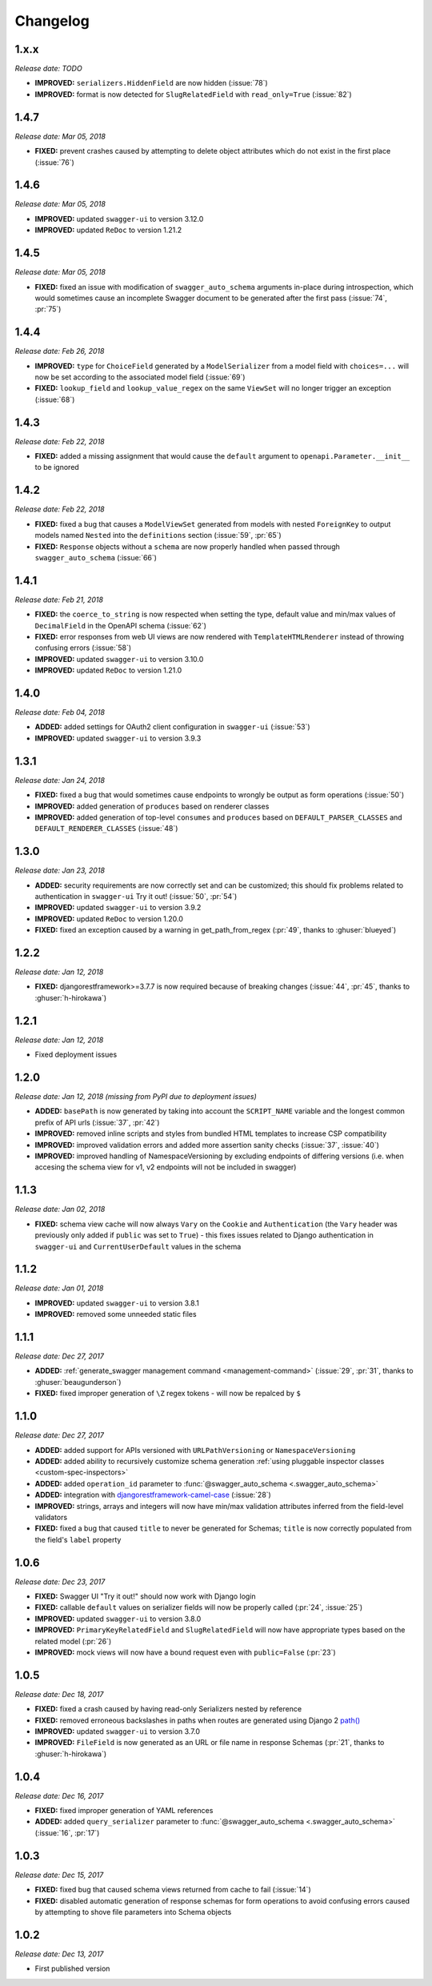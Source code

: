 #########
Changelog
#########

*********
**1.x.x**
*********

*Release date: TODO*

- **IMPROVED:** ``serializers.HiddenField`` are now hidden (:issue:`78`)
- **IMPROVED:** format is now detected for ``SlugRelatedField`` with ``read_only=True``  (:issue:`82`)

*********
**1.4.7**
*********

*Release date: Mar 05, 2018*

- **FIXED:** prevent crashes caused by attempting to delete object attributes which do not exist in the first place
  (:issue:`76`)

*********
**1.4.6**
*********

*Release date: Mar 05, 2018*

- **IMPROVED:** updated ``swagger-ui`` to version 3.12.0
- **IMPROVED:** updated ``ReDoc`` to version 1.21.2

*********
**1.4.5**
*********

*Release date: Mar 05, 2018*

- **FIXED:** fixed an issue with modification of ``swagger_auto_schema`` arguments in-place during introspection, which
  would sometimes cause an incomplete Swagger document to be generated after the first pass (:issue:`74`, :pr:`75`)

*********
**1.4.4**
*********

*Release date: Feb 26, 2018*

- **IMPROVED:** ``type`` for ``ChoiceField`` generated by a ``ModelSerializer`` from a model field with ``choices=...``
  will now be set according to the associated model field (:issue:`69`)
- **FIXED:** ``lookup_field`` and ``lookup_value_regex`` on the same ``ViewSet``  will no longer trigger an exception
  (:issue:`68`)

*********
**1.4.3**
*********

*Release date: Feb 22, 2018*

- **FIXED:** added a missing assignment that would cause the ``default`` argument to ``openapi.Parameter.__init__`` to
  be ignored

*********
**1.4.2**
*********

*Release date: Feb 22, 2018*

- **FIXED:** fixed a bug that causes a ``ModelViewSet`` generated from models with nested ``ForeignKey`` to output
  models named ``Nested`` into the ``definitions`` section (:issue:`59`, :pr:`65`)
- **FIXED:** ``Response`` objects without a ``schema`` are now properly handled when passed through
  ``swagger_auto_schema`` (:issue:`66`)

*********
**1.4.1**
*********

*Release date: Feb 21, 2018*

- **FIXED:** the ``coerce_to_string`` is now respected when setting the type, default value and min/max values of
  ``DecimalField`` in the OpenAPI schema (:issue:`62`)
- **FIXED:** error responses from web UI views are now rendered with ``TemplateHTMLRenderer`` instead of throwing
  confusing errors (:issue:`58`)
- **IMPROVED:** updated ``swagger-ui`` to version 3.10.0
- **IMPROVED:** updated ``ReDoc`` to version 1.21.0

*********
**1.4.0**
*********

*Release date: Feb 04, 2018*

- **ADDED:** added settings for OAuth2 client configuration in ``swagger-ui`` (:issue:`53`)
- **IMPROVED:** updated ``swagger-ui`` to version 3.9.3

*********
**1.3.1**
*********

*Release date: Jan 24, 2018*

- **FIXED:** fixed a bug that would sometimes cause endpoints to wrongly be output as form operations (:issue:`50`)
- **IMPROVED:** added generation of ``produces`` based on renderer classes
- **IMPROVED:** added generation of top-level ``consumes`` and ``produces`` based on
  ``DEFAULT_PARSER_CLASSES`` and ``DEFAULT_RENDERER_CLASSES`` (:issue:`48`)

*********
**1.3.0**
*********

*Release date: Jan 23, 2018*

- **ADDED:** security requirements are now correctly set and can be customized; this should fix problems related
  to authentication in ``swagger-ui`` Try it out!  (:issue:`50`, :pr:`54`)
- **IMPROVED:** updated ``swagger-ui`` to version 3.9.2
- **IMPROVED:** updated ``ReDoc`` to version 1.20.0
- **FIXED:** fixed an exception caused by a warning in get_path_from_regex (:pr:`49`, thanks to :ghuser:`blueyed`)

*********
**1.2.2**
*********

*Release date: Jan 12, 2018*

- **FIXED:** djangorestframework>=3.7.7 is now required because of breaking changes
  (:issue:`44`, :pr:`45`, thanks to :ghuser:`h-hirokawa`)

*********
**1.2.1**
*********

*Release date: Jan 12, 2018*

- Fixed deployment issues

*********
**1.2.0**
*********

*Release date: Jan 12, 2018 (missing from PyPI due to deployment issues)*

- **ADDED:** ``basePath`` is now generated by taking into account the ``SCRIPT_NAME`` variable and the
  longest common prefix of API urls (:issue:`37`, :pr:`42`)
- **IMPROVED:** removed inline scripts and styles from bundled HTML templates to increase CSP compatibility
- **IMPROVED:** improved validation errors and added more assertion sanity checks (:issue:`37`, :issue:`40`)
- **IMPROVED:** improved handling of NamespaceVersioning by excluding endpoints of differing versions
  (i.e. when accesing the schema view for v1, v2 endpoints will not be included in swagger)

*********
**1.1.3**
*********

*Release date: Jan 02, 2018*

- **FIXED:** schema view cache will now always ``Vary`` on the ``Cookie`` and ``Authentication`` (the
  ``Vary`` header was previously only added if ``public`` was set to ``True``) - this fixes issues related to Django
  authentication in ``swagger-ui`` and ``CurrentUserDefault`` values in the schema

*********
**1.1.2**
*********

*Release date: Jan 01, 2018*

- **IMPROVED:** updated ``swagger-ui`` to version 3.8.1
- **IMPROVED:** removed some unneeded static files

*********
**1.1.1**
*********

*Release date: Dec 27, 2017*

- **ADDED:** :ref:`generate_swagger management command <management-command>`
  (:issue:`29`, :pr:`31`, thanks to :ghuser:`beaugunderson`)
- **FIXED:** fixed improper generation of ``\Z`` regex tokens - will now be repalced by ``$``

*********
**1.1.0**
*********

*Release date: Dec 27, 2017*

- **ADDED:** added support for APIs versioned with ``URLPathVersioning`` or ``NamespaceVersioning``
- **ADDED:** added ability to recursively customize schema generation
  :ref:`using pluggable inspector classes <custom-spec-inspectors>`
- **ADDED:** added ``operation_id`` parameter to :func:`@swagger_auto_schema <.swagger_auto_schema>`
- **ADDED:** integration with `djangorestframework-camel-case
  <https://github.com/vbabiy/djangorestframework-camel-case>`_ (:issue:`28`)
- **IMPROVED:** strings, arrays and integers will now have min/max validation attributes inferred from the
  field-level validators
- **FIXED:** fixed a bug that caused ``title`` to never be generated for Schemas; ``title`` is now correctly
  populated from the field's ``label`` property

*********
**1.0.6**
*********

*Release date: Dec 23, 2017*

- **FIXED:** Swagger UI "Try it out!" should now work with Django login
- **FIXED:** callable ``default`` values on serializer fields will now be properly called (:pr:`24`, :issue:`25`)
- **IMPROVED:** updated ``swagger-ui`` to version 3.8.0
- **IMPROVED:** ``PrimaryKeyRelatedField`` and ``SlugRelatedField`` will now have
  appropriate types based on the related model (:pr:`26`)
- **IMPROVED:** mock views will now have a bound request even with ``public=False`` (:pr:`23`)

*********
**1.0.5**
*********

*Release date: Dec 18, 2017*

- **FIXED:** fixed a crash caused by having read-only Serializers nested by reference
- **FIXED:** removed erroneous backslashes in paths when routes are generated using Django 2
  `path() <https://docs.djangoproject.com/en/2.0/ref/urls/#django.urls.path>`_
- **IMPROVED:** updated ``swagger-ui`` to version 3.7.0
- **IMPROVED:** ``FileField`` is now generated as an URL or file name in response Schemas
  (:pr:`21`, thanks to :ghuser:`h-hirokawa`)

*********
**1.0.4**
*********

*Release date: Dec 16, 2017*

- **FIXED:** fixed improper generation of YAML references
- **ADDED:** added ``query_serializer`` parameter to
  :func:`@swagger_auto_schema <.swagger_auto_schema>` (:issue:`16`, :pr:`17`)

*********
**1.0.3**
*********

*Release date: Dec 15, 2017*

- **FIXED:** fixed bug that caused schema views returned from cache to fail (:issue:`14`)
- **FIXED:** disabled automatic generation of response schemas for form operations to avoid confusing errors caused by
  attempting to shove file parameters into Schema objects

*********
**1.0.2**
*********

*Release date: Dec 13, 2017*

- First published version
